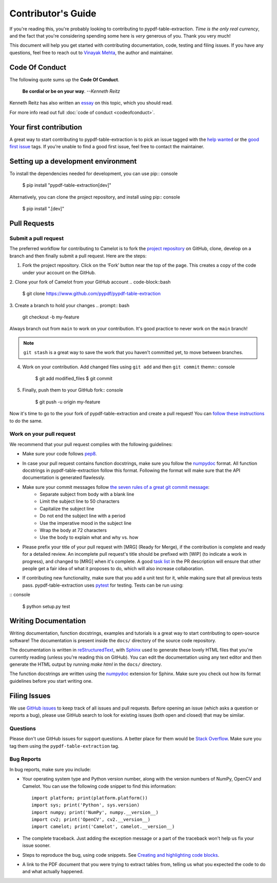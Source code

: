 .. _contributing:

Contributor's Guide
===================

If you're reading this, you're probably looking to contributing to pypdf-table-extraction. *Time is the only real currency*, and the fact that you're considering spending some here is *very* generous of you. Thank you very much!

This document will help you get started with contributing documentation, code, testing and filing issues. If you have any questions, feel free to reach out to `Vinayak Mehta`_, the author and maintainer.

.. _Vinayak Mehta: https://vinayak.io

Code Of Conduct
---------------

The following quote sums up the **Code Of Conduct**.

    **Be cordial or be on your way**. *--Kenneth Reitz*

Kenneth Reitz has also written an `essay`_ on this topic, which you should read.

.. _essay: https://kennethreitz.org/essays/2013/01/27/be-cordial-or-be-on-your-way

For more info read out full :doc:`code of conduct <codeofconduct>`.

Your first contribution
-----------------------

A great way to start contributing to pypdf-table-extraction is to pick an issue tagged with the `help wanted`_ or the `good first issue`_ tags. If you're unable to find a good first issue, feel free to contact the maintainer.

.. _help wanted: https://github.com/py-pdf/pypdf_table_extraction/labels/help%20wanted
.. _good first issue: https://github.com/py-pdf/pypdf_table_extraction/labels/good%20first%20issue

Setting up a development environment
------------------------------------

To install the dependencies needed for development, you can use pip:: console

    $ pip install "pypdf-table-extraction[dev]"

Alternatively, you can clone the project repository, and install using pip:: console

    $ pip install ".[dev]"

Pull Requests
-------------

Submit a pull request
^^^^^^^^^^^^^^^^^^^^^

The preferred workflow for contributing to Camelot is to fork the `project repository`_ on GitHub, clone, develop on a branch and then finally submit a pull request. Here are the steps:

.. _project repository: https://github.com/py-pdf/pypdf_table_extraction/

1. Fork the project repository. Click on the ‘Fork’ button near the top of the page. This creates a copy of the code under your account on the GitHub.

2. Clone your fork of Camelot from your GitHub account
.. code-block::bash

  $ git clone https://www.github.com/pypdf/pypdf-table-extraction


3. Create a branch to hold your changes
.. prompt:: bash

    git checkout -b my-feature

Always branch out from ``main`` to work on your contribution. It's good practice to never work on the ``main`` branch!

.. note:: ``git stash`` is a great way to save the work that you haven't committed yet, to move between branches.

4. Work on your contribution. Add changed files using ``git add`` and then ``git commit`` themn:: console

    $ git add modified_files
    $ git commit

5. Finally, push them to your GitHub fork:: console

    $ git push -u origin my-feature

Now it's time to go to the your fork of pypdf-table-extraction and create a pull request! You can `follow these instructions`_ to do the same.

.. _follow these instructions: https://help.github.com/articles/creating-a-pull-request-from-a-fork/

Work on your pull request
^^^^^^^^^^^^^^^^^^^^^^^^^

We recommend that your pull request complies with the following guidelines:

- Make sure your code follows `pep8`_.

.. _pep8: http://pep8.org

- In case your pull request contains function docstrings, make sure you follow the `numpydoc`_ format. All function docstrings in pypdf-table-extraction follow this format. Following the format will make sure that the API documentation is generated flawlessly.

.. _numpydoc: https://numpydoc.readthedocs.io/en/latest/format.html

- Make sure your commit messages follow `the seven rules of a great git commit message`_:
    - Separate subject from body with a blank line
    - Limit the subject line to 50 characters
    - Capitalize the subject line
    - Do not end the subject line with a period
    - Use the imperative mood in the subject line
    - Wrap the body at 72 characters
    - Use the body to explain what and why vs. how

.. _the seven rules of a great git commit message: https://chris.beams.io/posts/git-commit/

- Please prefix your title of your pull request with [MRG] (Ready for Merge), if the contribution is complete and ready for a detailed review. An incomplete pull request's title should be prefixed with [WIP] (to indicate a work in progress), and changed to [MRG] when it's complete. A good `task list`_ in the PR description will ensure that other people get a fair idea of what it proposes to do, which will also increase collaboration.

.. _task list: https://blog.github.com/2013-01-09-task-lists-in-gfm-issues-pulls-comments/

- If contributing new functionality, make sure that you add a unit test for it, while making sure that all previous tests pass. pypdf-table-extraction uses `pytest`_ for testing. Tests can be run using:

.. _pytest: https://docs.pytest.org/en/latest/

:: console

    $ python setup.py test

Writing Documentation
---------------------

Writing documentation, function docstrings, examples and tutorials is a great way to start contributing to open-source software! The documentation is present inside the ``docs/`` directory of the source code repository.

The documentation is written in `reStructuredText`_, with `Sphinx`_ used to generate these lovely HTML files that you're currently reading (unless you're reading this on GitHub). You can edit the documentation using any text editor and then generate the HTML output by running `make html` in the ``docs/`` directory.

The function docstrings are written using the `numpydoc`_ extension for Sphinx. Make sure you check out how its format guidelines before you start writing one.

.. _reStructuredText: https://en.wikipedia.org/wiki/ReStructuredText
.. _Sphinx: http://www.sphinx-doc.org/en/master/
.. _numpydoc: https://numpydoc.readthedocs.io/en/latest/format.html

Filing Issues
-------------

We use `GitHub issues`_ to keep track of all issues and pull requests. Before opening an issue (which asks a question or reports a bug), please use GitHub search to look for existing issues (both open and closed) that may be similar.

.. _GitHub issues: https://github.com/py-pdf/pypdf_table_extraction/issues

Questions
^^^^^^^^^

Please don't use GitHub issues for support questions. A better place for them would be `Stack Overflow`_. Make sure you tag them using the ``pypdf-table-extraction`` tag.

.. _Stack Overflow: http://stackoverflow.com

Bug Reports
^^^^^^^^^^^

In bug reports, make sure you include:

- Your operating system type and Python version number, along with the version numbers of NumPy, OpenCV and Camelot. You can use the following code snippet to find this information::

    import platform; print(platform.platform())
    import sys; print('Python', sys.version)
    import numpy; print('NumPy', numpy.__version__)
    import cv2; print('OpenCV', cv2.__version__)
    import camelot; print('Camelot', camelot.__version__)

- The complete traceback. Just adding the exception message or a part of the traceback won't help us fix your issue sooner.

- Steps to reproduce the bug, using code snippets. See `Creating and highlighting code blocks`_.

.. _Creating and highlighting code blocks: https://help.github.com/articles/creating-and-highlighting-code-blocks/

- A link to the PDF document that you were trying to extract tables from, telling us what you expected the code to do and what actually happened.
